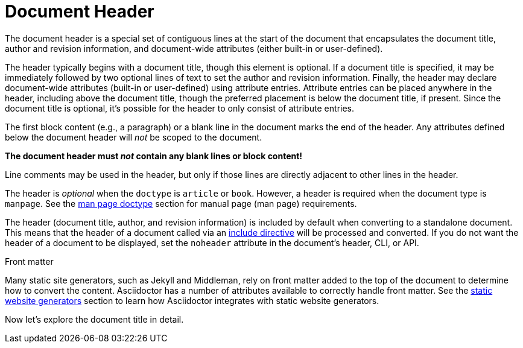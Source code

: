 = Document Header

The document header is a special set of contiguous lines at the start of the document that encapsulates the document title, author and revision information, and document-wide attributes (either built-in or user-defined).

The header typically begins with a document title, though this element is optional.
If a document title is specified, it may be immediately followed by two optional lines of text to set the author and revision information.
Finally, the header may declare document-wide attributes (built-in or user-defined) using attribute entries.
Attribute entries can be placed anywhere in the header, including above the document title, though the preferred placement is below the document title, if present.
Since the document title is optional, it's possible for the header to only consist of attribute entries.

The first block content (e.g., a paragraph) or a blank line in the document marks the end of the header.
Any attributes defined below the document header will _not_ be scoped to the document.

[.lead]
*The document header must _not_ contain any blank lines or block content!*

Line comments may be used in the header, but only if those lines are directly adjacent to other lines in the header.

The header is _optional_ when the `doctype` is `article` or `book`.
However, a header is required when the document type is `manpage`.
See the xref:asciidoctor:manpage:convert-to-man-page.adoc#man-page-doctype[man page doctype] section for manual page (man page) requirements.

The header (document title, author, and revision information) is included by default when converting to a standalone document.
This means that the header of a document called via an xref:directives:include-directive.adoc[include directive] will be processed and converted.
If you do not want the header of a document to be displayed, set the `noheader` attribute in the document's header, CLI, or API.

.Front matter
****
Many static site generators, such as Jekyll and Middleman, rely on front matter added to the top of the document to determine how to convert the content.
Asciidoctor has a number of attributes available to correctly handle front matter.
See the xref:asciidoctor:html:static-site-generators.adoc[static website generators] section to learn how Asciidoctor integrates with static website generators.
****

Now let's explore the document title in detail.
